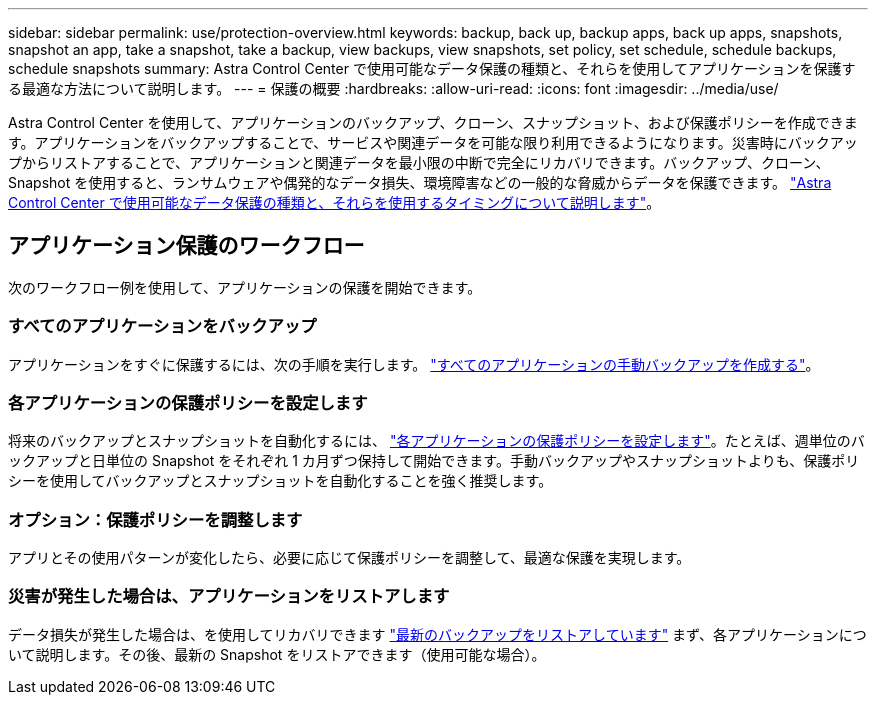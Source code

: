 ---
sidebar: sidebar 
permalink: use/protection-overview.html 
keywords: backup, back up, backup apps, back up apps, snapshots, snapshot an app, take a snapshot, take a backup, view backups, view snapshots, set policy, set schedule, schedule backups, schedule snapshots 
summary: Astra Control Center で使用可能なデータ保護の種類と、それらを使用してアプリケーションを保護する最適な方法について説明します。 
---
= 保護の概要
:hardbreaks:
:allow-uri-read: 
:icons: font
:imagesdir: ../media/use/


Astra Control Center を使用して、アプリケーションのバックアップ、クローン、スナップショット、および保護ポリシーを作成できます。アプリケーションをバックアップすることで、サービスや関連データを可能な限り利用できるようになります。災害時にバックアップからリストアすることで、アプリケーションと関連データを最小限の中断で完全にリカバリできます。バックアップ、クローン、 Snapshot を使用すると、ランサムウェアや偶発的なデータ損失、環境障害などの一般的な脅威からデータを保護できます。 link:../concepts/data-protection.html["Astra Control Center で使用可能なデータ保護の種類と、それらを使用するタイミングについて説明します"]。



== アプリケーション保護のワークフロー

次のワークフロー例を使用して、アプリケーションの保護を開始できます。



=== すべてのアプリケーションをバックアップ

[role="quick-margin-para"]
アプリケーションをすぐに保護するには、次の手順を実行します。 link:protect-apps.html#create-a-backup["すべてのアプリケーションの手動バックアップを作成する"]。



=== 各アプリケーションの保護ポリシーを設定します

[role="quick-margin-para"]
将来のバックアップとスナップショットを自動化するには、 link:protect-apps.html#configure-a-protection-policy["各アプリケーションの保護ポリシーを設定します"]。たとえば、週単位のバックアップと日単位の Snapshot をそれぞれ 1 カ月ずつ保持して開始できます。手動バックアップやスナップショットよりも、保護ポリシーを使用してバックアップとスナップショットを自動化することを強く推奨します。



=== オプション：保護ポリシーを調整します

[role="quick-margin-para"]
アプリとその使用パターンが変化したら、必要に応じて保護ポリシーを調整して、最適な保護を実現します。



=== 災害が発生した場合は、アプリケーションをリストアします

[role="quick-margin-para"]
データ損失が発生した場合は、を使用してリカバリできます link:restore-apps.html["最新のバックアップをリストアしています"] まず、各アプリケーションについて説明します。その後、最新の Snapshot をリストアできます（使用可能な場合）。
